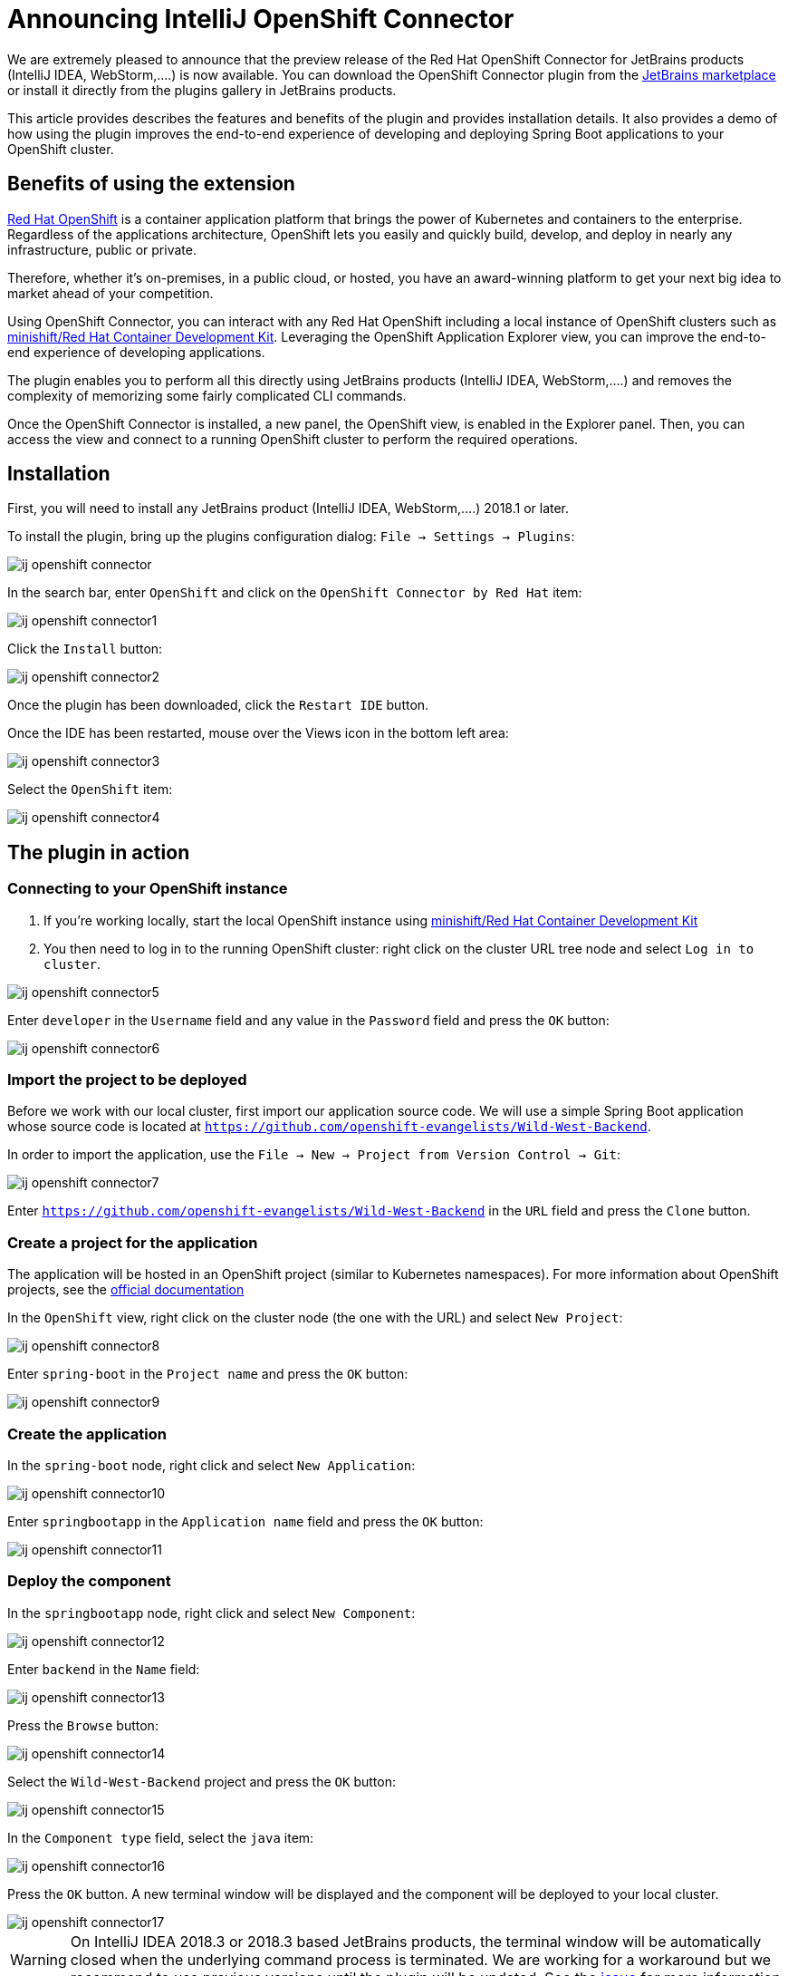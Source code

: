 = Announcing IntelliJ OpenShift Connector
:page-layout: blog
:page-author: jeffmaury
:page-tags: [release, jbosstools, intellij]
:page-date: 2019-03-11

We are extremely pleased to announce that the preview release of the Red Hat OpenShift Connector
for JetBrains products (IntelliJ IDEA, WebStorm,....) is now available. You can download the
OpenShift Connector plugin from the link:https://pluins.jetbrains.com[JetBrains marketplace]
or install it directly from the plugins gallery in JetBrains products.

This article provides describes the features and benefits of the plugin and provides installation details.
It also provides a demo of how using the plugin improves the end-to-end experience of developing
and deploying Spring Boot applications to your OpenShift cluster.

== Benefits of using the extension

link:https://www.openshiftcom[Red Hat OpenShift] is a container application platform that brings
the power of Kubernetes and containers to the enterprise. Regardless of the applications architecture,
OpenShift lets you easily and quickly build, develop, and deploy in nearly any infrastructure, public or private.

Therefore, whether it's on-premises, in a public cloud, or hosted, you have an award-winning platform
to get your next big idea to market ahead of your competition.

Using OpenShift Connector, you can interact with any Red Hat OpenShift including a local instance of OpenShift
clusters such as link:https://developers.redhat.com/products/cdk/overview/[minishift/Red Hat Container Development Kit].
Leveraging the OpenShift Application Explorer view, you can improve the end-to-end experience of developing applications.

The plugin enables you to perform all this directly using JetBrains products (IntelliJ IDEA, WebStorm,....)
and removes the complexity of memorizing some fairly complicated CLI commands.

Once the OpenShift Connector is installed, a new panel, the OpenShift view, is enabled in the Explorer panel.
Then, you can access the view and connect to a running OpenShift cluster to perform the required operations.

== Installation

First, you will need to install any JetBrains product (IntelliJ IDEA, WebStorm,....) 2018.1 or later.

To install the plugin, bring up the plugins configuration dialog: `File -> Settings -> Plugins`:

image::images/ij-openshift-connector.png[]

In the search bar, enter `OpenShift`  and click on the `OpenShift Connector by Red Hat` item:

image::images/ij-openshift-connector1.png[]

Click the `Install` button:

image::images/ij-openshift-connector2.png[]

Once the plugin has been downloaded, click the `Restart IDE` button.

Once the IDE has been restarted, mouse over the Views icon in the bottom left area:

image::images/ij-openshift-connector3.png[]

Select the `OpenShift` item:

image::images/ij-openshift-connector4.png[]

== The plugin in action

=== Connecting to your OpenShift instance

. If you're working locally, start the local OpenShift instance using link:https://developers.redhat.com/products/cdk/overview/[minishift/Red Hat Container Development Kit]
. You then need to log in to the running OpenShift cluster: right click on the cluster URL tree node and select `Log in to cluster`.

image::images/ij-openshift-connector5.png[]

Enter `developer` in the `Username` field and any value in the `Password` field and press the `OK` button:

image::images/ij-openshift-connector6.png[]

=== Import the project to be deployed

Before we work with our local cluster, first import our application source code. We will use a simple
Spring Boot application whose source code is located at `https://github.com/openshift-evangelists/Wild-West-Backend`.

In order to import the application, use the `File -> New -> Project from Version Control -> Git`:

image::images/ij-openshift-connector7.png[]

Enter `https://github.com/openshift-evangelists/Wild-West-Backend` in the `URL` field and press
the `Clone` button.

=== Create a project for the application

The application will be hosted in an OpenShift project (similar to Kubernetes namespaces).
For more information about OpenShift projects, see the
https://docs.openshift.com/container-platform/3.11/admin_guide/managing_projects.html[official documentation]

In the `OpenShift` view, right click on the cluster node (the one with the URL) and select `New Project`:

image::images/ij-openshift-connector8.png[]

Enter `spring-boot` in the `Project name` and press the `OK` button:

image::images/ij-openshift-connector9.png[]

=== Create the application

In the `spring-boot` node, right click and select `New Application`:

image::images/ij-openshift-connector10.png[]

Enter `springbootapp` in the `Application name` field and press the `OK` button:

image::images/ij-openshift-connector11.png[]

=== Deploy the component

In the `springbootapp` node, right click and select `New Component`:

image::images/ij-openshift-connector12.png[]

Enter `backend` in the `Name` field:

image::images/ij-openshift-connector13.png[]

Press the `Browse` button:

image::images/ij-openshift-connector14.png[]

Select the `Wild-West-Backend` project and press the `OK` button:

image::images/ij-openshift-connector15.png[]

In the `Component type` field, select the `java` item:

image::images/ij-openshift-connector16.png[]

Press the `OK` button. A new terminal window will be displayed and the component
will be deployed to your local cluster.

image::images/ij-openshift-connector17.png[]

WARNING: On IntelliJ IDEA 2018.3 or 2018.3 based JetBrains products, the terminal window will be
automatically closed when the underlying command process is terminated. We are working for a 
workaround but we recommend to use previous versions until the plugin will be updated.
See the https://github.com/redhat-developer/intellij-openshift-connector/issues/33[issue] for
more information

Once deployed, the component will appear in the `OpenShift` view:

image::images/ij-openshift-connector18.png[]

=== Testing the component

Let's try to test the deployed application in a browser. In the `OpenShift` view, right click
the `backend` node and select `Open in Browser`:

image::images/ij-openshift-connector19.png[]

As no URL has been set up for our component (to allow external access to our application),
press the `OK` button:

image::images/ij-openshift-connector20.png[]

As our application is exposing several ports, we need to select one: choose the `8080` one
and press the `OK` button. The following brower window should be displayed:

image::images/ij-openshift-connector21.png[]

Don't worry, the error message is displayed because our application has no mapping
for the root. Append `/egg` in the URL bar in the browser window and press the
`ENTER` key:

image::images/ij-openshift-connector22.png[]

=== Inner loop

In the following scenario, we will modify locally the application source code and
verify that the modification is broadcasted immediatly to the cluster.
Let's switch our application in `watch` mode so that every local modification is sent
to the cluster:

In the `OpenShift` view, right click the `backend` node and select `Watch`:

image::images/ij-openshift-connector23.png[]

Now, in the `Project` view, open the `src/main/java/com/openshift/wildwest/APIController.java` file:

image::images/ij-openshift-connector24.png[]

Modify the `egg` method:

```java
	@RequestMapping("/egg")
	public String easterEgg() {
		return "Every game needs an easter egg!!";
	}
```

with the following content:

```java
	@RequestMapping("/egg")
	public String easterEgg() {
		return "A change from inside my ide";
	}
```

Refresh the browser window and you should see the following output:

== Demo

You can see a video capture of this demo:

video::kCESA7a5i3M[youtube]


Enjoy!

Jeff Maury